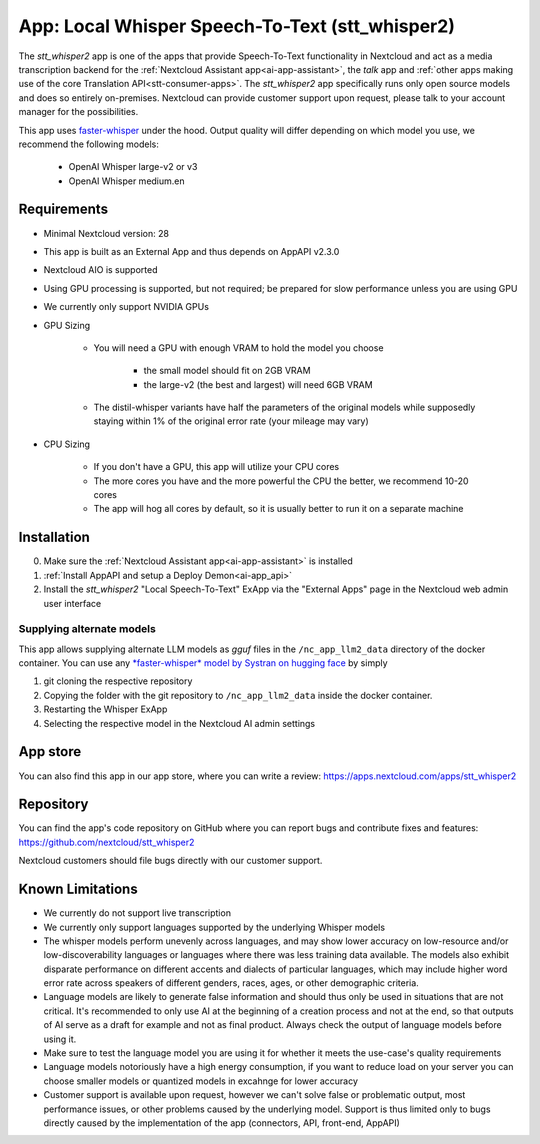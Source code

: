 ================================================
App: Local Whisper Speech-To-Text (stt_whisper2)
================================================

.. _ai-app-stt_whisper2:

The *stt_whisper2* app is one of the apps that provide Speech-To-Text functionality in Nextcloud and act as a media transcription backend for the :ref:`Nextcloud Assistant app<ai-app-assistant>`, the *talk* app and :ref:`other apps making use of the core Translation API<stt-consumer-apps>`. The *stt_whisper2* app specifically runs only open source models and does so entirely on-premises. Nextcloud can provide customer support upon request, please talk to your account manager for the possibilities.

This app uses `faster-whisper <https://github.com/SYSTRAN/faster-whisper>`_ under the hood. Output quality will differ depending on which model you use, we recommend the following models:

 * OpenAI Whisper large-v2 or v3
 * OpenAI Whisper medium.en

Requirements
------------

* Minimal Nextcloud version: 28
* This app is built as an External App and thus depends on AppAPI v2.3.0
* Nextcloud AIO is supported
* Using GPU processing is supported, but not required; be prepared for slow performance unless you are using GPU
* We currently only support NVIDIA GPUs
* GPU Sizing

   * You will need a GPU with enough VRAM to hold the model you choose

      * the small model should fit on 2GB VRAM
      * the large-v2 (the best and largest) will need 6GB VRAM

   * The distil-whisper variants have half the parameters of the original models while supposedly staying within 1% of the original error rate (your mileage may vary)

* CPU Sizing

   * If you don't have a GPU, this app will utilize your CPU cores
   * The more cores you have and the more powerful the CPU the better, we recommend 10-20 cores
   * The app will hog all cores by default, so it is usually better to run it on a separate machine

Installation
------------

0. Make sure the :ref:`Nextcloud Assistant app<ai-app-assistant>` is installed
1. :ref:`Install AppAPI and setup a Deploy Demon<ai-app_api>`
2. Install the *stt_whisper2* "Local Speech-To-Text" ExApp via the "External Apps" page in the Nextcloud web admin user interface

Supplying alternate models
~~~~~~~~~~~~~~~~~~~~~~~~~~

This app allows supplying alternate LLM models as *gguf* files in the ``/nc_app_llm2_data`` directory of the docker container. You can use any `*faster-whisper* model by Systran on hugging face <https://huggingface.co/Systran>`_ by simply

1. git cloning the respective repository
2. Copying the folder with the git repository to ``/nc_app_llm2_data`` inside the docker container.
3. Restarting the Whisper ExApp
4. Selecting the respective model in the Nextcloud AI admin settings

App store
---------

You can also find this app in our app store, where you can write a review: `<https://apps.nextcloud.com/apps/stt_whisper2>`_

Repository
----------

You can find the app's code repository on GitHub where you can report bugs and contribute fixes and features: `<https://github.com/nextcloud/stt_whisper2>`_

Nextcloud customers should file bugs directly with our customer support.

Known Limitations
-----------------

* We currently do not support live transcription
* We currently only support languages supported by the underlying Whisper models
* The whisper models perform unevenly across languages, and may show lower accuracy on low-resource and/or low-discoverability languages or languages where there was less training data available. The models also exhibit disparate performance on different accents and dialects of particular languages, which may include higher word error rate across speakers of different genders, races, ages, or other demographic criteria.
* Language models are likely to generate false information and should thus only be used in situations that are not critical. It's recommended to only use AI at the beginning of a creation process and not at the end, so that outputs of AI serve as a draft for example and not as final product. Always check the output of language models before using it.
* Make sure to test the language model you are using it for whether it meets the use-case's quality requirements
* Language models notoriously have a high energy consumption, if you want to reduce load on your server you can choose smaller models or quantized models in excahnge for lower accuracy
* Customer support is available upon request, however we can't solve false or problematic output, most performance issues, or other problems caused by the underlying model. Support is thus limited only to bugs directly caused by the implementation of the app (connectors, API, front-end, AppAPI)

